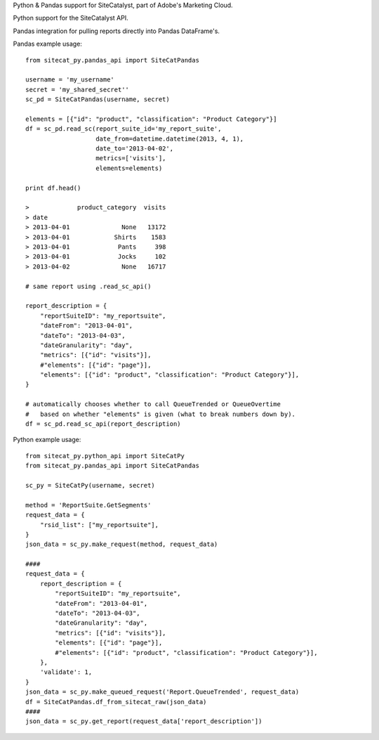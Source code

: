 Python & Pandas support for SiteCatalyst, part of Adobe's Marketing Cloud.

Python support for the SiteCatalyst API.

Pandas integration for pulling reports directly into Pandas DataFrame's.

Pandas example usage::

    from sitecat_py.pandas_api import SiteCatPandas
    
    username = 'my_username'
    secret = 'my_shared_secret''
    sc_pd = SiteCatPandas(username, secret)

    elements = [{"id": "product", "classification": "Product Category"}]
    df = sc_pd.read_sc(report_suite_id='my_report_suite',
                       date_from=datetime.datetime(2013, 4, 1),
                       date_to='2013-04-02',
                       metrics=['visits'],
                       elements=elements)

    print df.head()

    >             product_category  visits
    > date
    > 2013-04-01              None   13172
    > 2013-04-01            Shirts    1583
    > 2013-04-01             Pants     398
    > 2013-04-01             Jocks     102
    > 2013-04-02              None   16717

    # same report using .read_sc_api()
    
    report_description = {
        "reportSuiteID": "my_reportsuite",
        "dateFrom": "2013-04-01",
        "dateTo": "2013-04-03",
        "dateGranularity": "day",
        "metrics": [{"id": "visits"}],
        #"elements": [{"id": "page"}],
        "elements": [{"id": "product", "classification": "Product Category"}],
    }
    
    # automatically chooses whether to call QueueTrended or QueueOvertime
    #   based on whether "elements" is given (what to break numbers down by).
    df = sc_pd.read_sc_api(report_description)

Python example usage::

    from sitecat_py.python_api import SiteCatPy
    from sitecat_py.pandas_api import SiteCatPandas

    sc_py = SiteCatPy(username, secret)

    method = 'ReportSuite.GetSegments'
    request_data = {
        "rsid_list": ["my_reportsuite"],
    }
    json_data = sc_py.make_request(method, request_data)

    ####
    request_data = {
        report_description = {
            "reportSuiteID": "my_reportsuite",
            "dateFrom": "2013-04-01",
            "dateTo": "2013-04-03",
            "dateGranularity": "day",
            "metrics": [{"id": "visits"}],
            "elements": [{"id": "page"}],
            #"elements": [{"id": "product", "classification": "Product Category"}],
        },
        'validate': 1,
    }
    json_data = sc_py.make_queued_request('Report.QueueTrended', request_data)
    df = SiteCatPandas.df_from_sitecat_raw(json_data)
    ####
    json_data = sc_py.get_report(request_data['report_description'])
